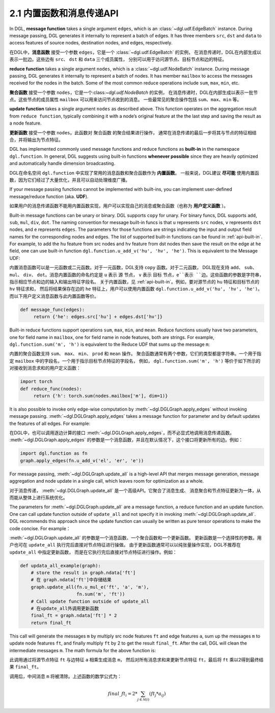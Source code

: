 .. _guide_cn-message-passing-api:

2.1 内置函数和消息传递API
----------------------

In DGL, **message function** takes a single argument ``edges``,
which is an :class:`~dgl.udf.EdgeBatch` instance. During message passing,
DGL generates it internally to represent a batch of edges. It has three
members ``src``, ``dst`` and ``data`` to access features of source nodes,
destination nodes, and edges, respectively.

在DGL中，**消息函数** 接受一个参数 ``edges``，它是一个 :class:`~dgl.udf.EdgeBatch` 的实例，
在消息传递时，DGL在内部生成以表示一批边。这些边有 ``src``、 ``dst`` 和 ``data`` 三个成员属性，
分别可以用于访问源节点、目标节点和边的特征。

**reduce function** takes a single argument ``nodes``, which is a
:class:`~dgl.udf.NodeBatch` instance. During message passing,
DGL generates it internally to represent a batch of nodes. It has member
``mailbox`` to access the messages received for the nodes in the batch.
Some of the most common reduce operations include ``sum``, ``max``, ``min``, etc.

**聚合函数** 接受一个参数 ``nodes``，它是一个:class:`~dgl.udf.NodeBatch` 的实例，
在消息传递时，DGL在内部生成以表示一批节点。这些节点的成员属性 ``mailbox`` 可以用来访问节点收到的消息。
一些最常见的聚合操作包括 ``sum``、``max``、``min`` 等。

**update function** takes a single argument ``nodes`` as described above.
This function operates on the aggregation result from ``reduce function``, typically
combining it with a node’s original feature at the the last step and saving the result
as a node feature.

**更新函数** 接受一个参数 ``nodes``。此函数对 ``聚合函数`` 的聚合结果进行操作，
通常在消息传递的最后一步将其与节点的特征相结合，并将输出为节点特征。

DGL has implemented commonly used message functions and reduce functions
as **built-in** in the namespace ``dgl.function``. In general, DGL
suggests using built-in functions **whenever possible** since they are
heavily optimized and automatically handle dimension broadcasting.

DGL在命名空间 ``dgl.function`` 中实现了常用的消息函数和聚合函数作为 **内置函数**。
一般来说，DGL建议 **尽可能** 使用内置函数，因为它们经过了大量优化，并且可以自动处理维度广播。

If your message passing functions cannot be implemented with built-ins,
you can implement user-defined message/reduce function (aka. **UDF**).

如果用户的消息传递函数不能用内置函数实现，用户可以实现自己的消息或聚合函数（也称为 **用户定义函数** ）。

Built-in message functions can be unary or binary. DGL supports ``copy``
for unary. For binary funcs, DGL supports ``add``, ``sub``, ``mul``, ``div``,
``dot``. The naming convention for message built-in funcs is that ``u``
represents ``src`` nodes, ``v`` represents ``dst`` nodes, and ``e`` represents ``edges``.
The parameters for those functions are strings indicating the input and output field names for
the corresponding nodes and edges. The list of supported built-in functions
can be found in :ref:`api-built-in`. For example, to add the ``hu`` feature from src
nodes and ``hv`` feature from dst nodes then save the result on the edge
at ``he`` field, one can use built-in function ``dgl.function.u_add_v('hu', 'hv', 'he')``.
This is equivalent to the Message UDF:

内置消息函数可以是一元函数或二元函数。对于一元函数，DGL支持 ``copy`` 函数。对于二元函数，
DGL现在支持 ``add``、 ``sub``、 ``mul``、 ``div``、 ``dot``。消息内置函数的命名约定是 ``u`` 表示 ``源`` 节点，
``v`` 表示 ``目标`` 节点，``e``表示 ``边``。这些函数的参数是字符串，指示相应节点和边的输入和输出特征字段名。
关于内置函数，见 :ref:`api-built-in`。例如，要对源节点的 ``hu`` 特征和目标节点的 ``hv`` 特征求和，
然后将结果保存在边的 ``he`` 特征上，用户可以使用内置函数 ``dgl.function.u_add_v('hu', 'hv', 'he')``。
而以下用户定义消息函数与此内置函数等价。

.. code::

    def message_func(edges):
         return {'he': edges.src['hu'] + edges.dst['hv']}

Built-in reduce functions support operations ``sum``, ``max``, ``min``,
and ``mean``. Reduce functions usually have two parameters, one
for field name in ``mailbox``, one for field name in node features, both
are strings. For example, ``dgl.function.sum('m', 'h')`` is equivalent
to the Reduce UDF that sums up the message ``m``:

内置的聚合函数支持 ``sum``、 ``max``、 ``min``、 ``prod`` 和 ``mean`` 操作。
聚合函数通常有两个参数，它们的类型都是字符串。一个用于指定 ``mailbox`` 中的字段名，一个用于指示目标节点特征的字段名，
例如， ``dgl.function.sum('m', 'h')`` 等价于如下所示的对接收到消息求和的用户定义函数：

.. code::

    import torch
    def reduce_func(nodes):
         return {'h': torch.sum(nodes.mailbox['m'], dim=1)}

It is also possible to invoke only edge-wise computation by :meth:`~dgl.DGLGraph.apply_edges`
without invoking message passing. :meth:`~dgl.DGLGraph.apply_edges` takes a message function
for parameter and by default updates the features of all edges. For example:

在DGL中，也可以调用逐边计算的接口 :meth:`~dgl.DGLGraph.apply_edges`，而不必显式地调用消息传递函数。
:meth:`~dgl.DGLGraph.apply_edges` 的参数是一个消息函数，并且在默认情况下，这个接口将更新所有的边。例如：

.. code::

    import dgl.function as fn
    graph.apply_edges(fn.u_add_v('el', 'er', 'e'))

For message passing, :meth:`~dgl.DGLGraph.update_all` is a high-level
API that merges message generation, message aggregation and node update
in a single call, which leaves room for optimization as a whole.

对于消息传递， :meth:`~dgl.DGLGraph.update_all` 是一个高级API。它聚合了消息生成、
消息聚合和节点特征更新为一体，从而能从整体上进行系统优化。

The parameters for :meth:`~dgl.DGLGraph.update_all` are a message function, a
reduce function and an update function. One can call update function outside of
``update_all`` and not specify it in invoking :meth:`~dgl.DGLGraph.update_all`.
DGL recommends this approach since the update function can usually be
written as pure tensor operations to make the code concise. For
example：

:meth:`~dgl.DGLGraph.update_all` 的参数是一个消息函数、一个聚合函数和一个更新函数。
更新函数是一个选择性的参数。用户也可在 ``update_all`` 执行完后直接对节点特征进行操做。
由于更新函数通常可以以纯张量操作实现，DGL不推荐在 ``update_all`` 中指定更新函数，
而是在它执行完后直接对节点特征进行操作。例如：

.. code::

    def updata_all_example(graph):
        # store the result in graph.ndata['ft']
        # 在 graph.ndata['ft']中存储结果
        graph.update_all(fn.u_mul_e('ft', 'a', 'm'),
                         fn.sum('m', 'ft'))
        # Call update function outside of update_all
        # 在update_all外调用更新函数
        final_ft = graph.ndata['ft'] * 2
        return final_ft

This call will generate the messages ``m`` by multiply src node features
``ft`` and edge features ``a``, sum up the messages ``m`` to update node
features ``ft``, and finally multiply ``ft`` by 2 to get the result
``final_ft``. After the call, DGL will clean the intermediate messages ``m``.
The math formula for the above function is:

此调用通过将源节点特征 ``ft`` 与边特征 ``a`` 相乘生成消息 ``m``，
然后对所有消息求和来更新节点特征 ``ft``，最后将 ``ft`` 乘以2得到最终结果 ``final_ft``。

调用后，中间消息 ``m`` 将被清除。上述函数的数学公式为：

.. math::  {final\_ft}_i = 2 * \sum_{j\in\mathcal{N}(i)} ({ft}_j * a_{ij})

